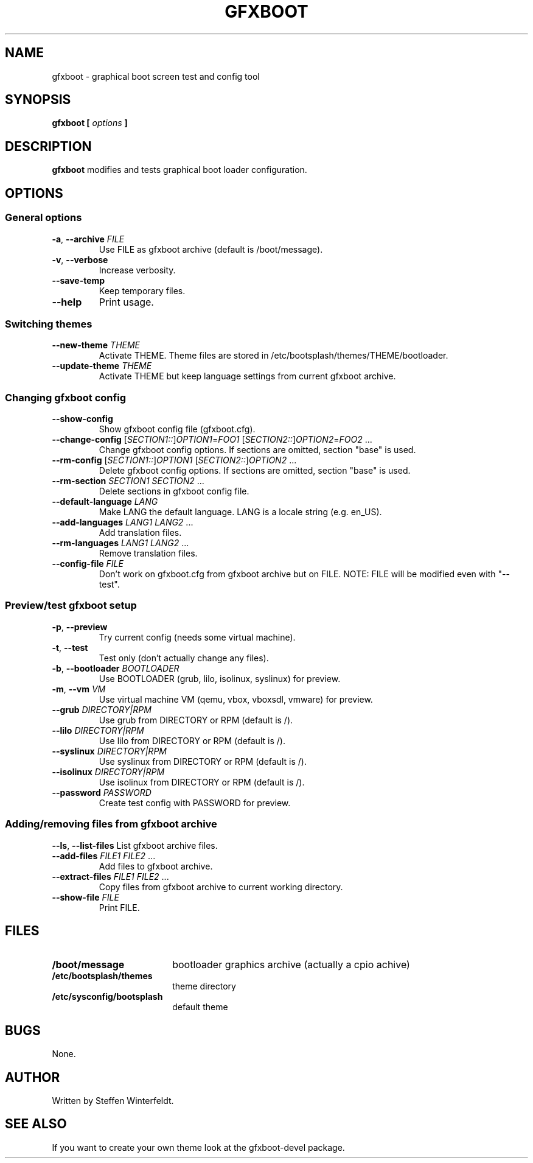 .TH GFXBOOT 8 "April 2008" "gfxboot" "System configuration"
.\"
.SH NAME
gfxboot \- graphical boot screen test and config tool
.\"
.SH SYNOPSIS
.B gfxboot [
.I options
.B ]
.\"
.SH DESCRIPTION
.B gfxboot
modifies and tests graphical boot loader configuration.
.\"
.SH OPTIONS
.SS General options
.TP
\fB-a\fR, \fB--archive\fR \fIFILE\fR
Use FILE as gfxboot archive (default is /boot/message).
.TP
\fB-v\fR, \fB--verbose\fR
Increase verbosity.
.TP
\fB--save-temp\fR
Keep temporary files.
.TP
\fB--help\fR
Print usage.
.SS Switching themes
.TP
\fB--new-theme \fITHEME\fR
Activate THEME. Theme files are stored in /etc/bootsplash/themes/THEME/bootloader.
.TP
\fB--update-theme \fITHEME\fR
Activate THEME but keep language settings from current gfxboot archive.
.SS Changing gfxboot config
.TP
\fB--show-config\fR
Show gfxboot config file (gfxboot.cfg).
.TP
\fB--change-config \fR[\fISECTION1::\fR]\fIOPTION1\fR=\fIFOO1\fR [\fISECTION2::\fR]\fIOPTION2\fR=\fIFOO2\fR ...
Change gfxboot config options. If sections are omitted, section "base" is used.
.TP
\fB--rm-config \fR[\fISECTION1::\fR]\fIOPTION1\fR [\fISECTION2::\fR]\fIOPTION2\fR ...
Delete gfxboot config options. If sections are omitted, section "base" is used.
.TP
\fB--rm-section \fISECTION1\fR \fISECTION2\fR ...
Delete sections in gfxboot config file.
.TP
\fB--default-language \fILANG\fR
Make LANG the default language. LANG is a locale string (e.g. en_US).
.TP
\fB--add-languages \fILANG1\fR \fILANG2\fR ...
Add translation files.
.TP
\fB--rm-languages \fILANG1\fR \fILANG2\fR ...
Remove translation files.
.TP
\fB--config-file\fR \fIFILE\fR
Don't work on gfxboot.cfg from gfxboot archive but on FILE. NOTE: FILE will be modified even with "--test".
.SS Preview/test gfxboot setup
.TP
\fB-p\fR, \fB--preview \fR
Try current config (needs some virtual machine).
.TP
\fB-t\fR, \fB--test\fR
Test only (don't actually change any files).
.TP
\fB-b\fR, \fB--bootloader\fR \fIBOOTLOADER\fR
Use BOOTLOADER (grub, lilo, isolinux, syslinux) for preview.
.TP
\fB-m\fR, \fB--vm\fR \fIVM\fR
Use virtual machine VM (qemu, vbox, vboxsdl, vmware) for preview.
.TP
\fB--grub\fR \fIDIRECTORY|RPM\fR
Use grub from DIRECTORY or RPM (default is /).
.TP
\fB--lilo\fR \fIDIRECTORY|RPM\fR
Use lilo from DIRECTORY or RPM (default is /).
.TP
\fB--syslinux\fR \fIDIRECTORY|RPM\fR
Use syslinux from DIRECTORY or RPM (default is /).
.TP
\fB--isolinux\fR \fIDIRECTORY|RPM\fR
Use isolinux from DIRECTORY or RPM (default is /).
.TP
\fB--password\fR \fIPASSWORD\fR
Create test config with PASSWORD for preview.
.SS Adding/removing files from gfxboot archive
\fB--ls\fR, \fB--list-files\fR
List gfxboot archive files.
.TP
\fB--add-files\fR \fIFILE1\fR \fIFILE2\fR ...
Add files to gfxboot archive.
.TP
\fB--extract-files\fR \fIFILE1\fR \fIFILE2\fR ...
Copy files from gfxboot archive to current working directory.
.TP
\fB--show-file\fR \fIFILE\fR
Print FILE.
.\"
.SH FILES
.TP 18n
.B /boot/message
bootloader graphics archive (actually a cpio achive)
.TP
.B /etc/bootsplash/themes
theme directory
.TP
.B /etc/sysconfig/bootsplash
default theme
.\"
.SH BUGS
None.
.\"
.SH AUTHOR
.nf
Written by Steffen Winterfeldt.
.fi
.\"
.SH "SEE ALSO"
If you want to create your own theme look at the gfxboot-devel package.
.\"
